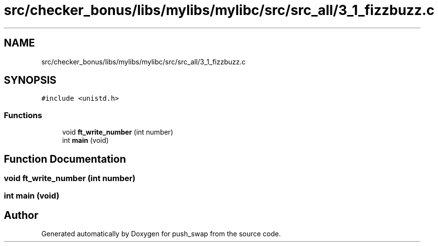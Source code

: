 .TH "src/checker_bonus/libs/mylibs/mylibc/src/src_all/3_1_fizzbuzz.c" 3 "Thu Mar 20 2025 16:01:02" "push_swap" \" -*- nroff -*-
.ad l
.nh
.SH NAME
src/checker_bonus/libs/mylibs/mylibc/src/src_all/3_1_fizzbuzz.c
.SH SYNOPSIS
.br
.PP
\fC#include <unistd\&.h>\fP
.br

.SS "Functions"

.in +1c
.ti -1c
.RI "void \fBft_write_number\fP (int number)"
.br
.ti -1c
.RI "int \fBmain\fP (void)"
.br
.in -1c
.SH "Function Documentation"
.PP 
.SS "void ft_write_number (int number)"

.SS "int main (void)"

.SH "Author"
.PP 
Generated automatically by Doxygen for push_swap from the source code\&.

